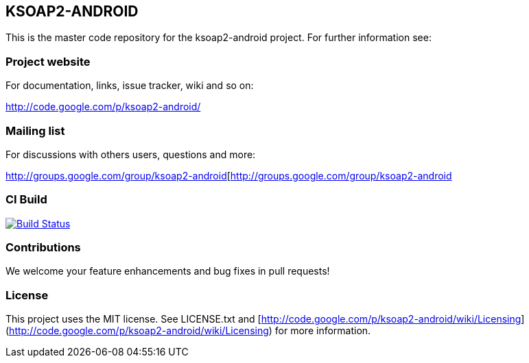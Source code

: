 == KSOAP2-ANDROID

This is the master code repository for the ksoap2-android project. For further information see:

=== Project website

For documentation, links, issue tracker, wiki and so on:

http://code.google.com/p/ksoap2-android/[http://code.google.com/p/ksoap2-android/]

=== Mailing list

For discussions with others users, questions and more:

http://groups.google.com/group/ksoap2-android[http://groups.google.com/group/ksoap2-android

=== CI Build 

image:https://travis-ci.org/mosabua/ksoap2-android.png["Build Status", link="https://travis-ci.org/mosabua/ksoap2-android"]

=== Contributions

We welcome your feature enhancements and bug fixes in pull requests!

=== License

This project uses the MIT license. See LICENSE.txt and 
[http://code.google.com/p/ksoap2-android/wiki/Licensing](http://code.google.com/p/ksoap2-android/wiki/Licensing)
for more information.

